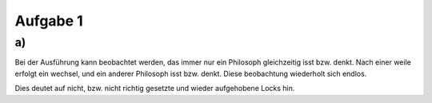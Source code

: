 Aufgabe 1
=========

a)
--
Bei der Ausführung kann beobachtet werden, das immer nur ein Philosoph gleichzeitig isst bzw. denkt.
Nach einer weile erfolgt ein wechsel, und ein anderer Philosoph isst bzw. denkt.
Diese beobachtung wiederholt sich endlos.

Dies deutet auf nicht, bzw. nicht richtig gesetzte und wieder aufgehobene Locks hin.
